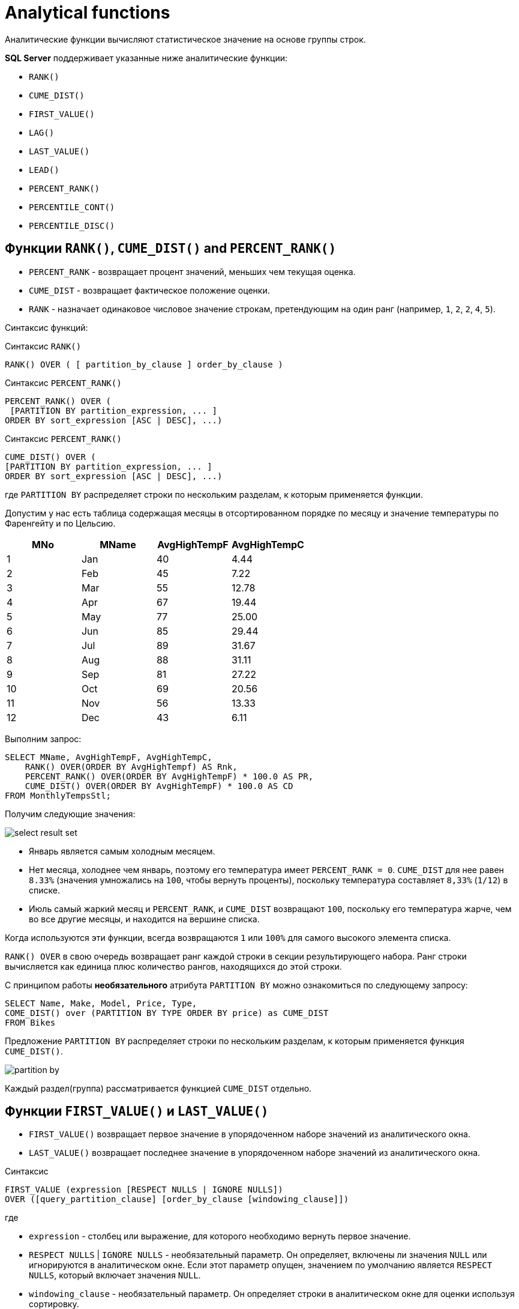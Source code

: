 = Analytical functions
:imagesdir: ../assets/img/sql/analytical-function

Аналитические функции вычисляют статистическое значение на основе группы строк.

*SQL Server* поддерживает указанные ниже аналитические функции:

* `RANK()`
* `CUME_DIST()`
* `FIRST_VALUE()`
* `LAG()`
* `LAST_VALUE()`
* `LEAD()`
* `PERCENT_RANK()`
* `PERCENTILE_CONT()`
* `PERCENTILE_DISC()`

== Функции `RANK()`, `CUME_DIST()` and `PERCENT_RANK()`

* `PERCENT_RANK` - возвращает процент значений, меньших чем текущая оценка.
* `CUME_DIST` - возвращает фактическое положение оценки.
* `RANK` - назначает одинаковое числовое значение строкам, претендующим на один ранг (например, `1`, `2`, `2`, `4`, `5`).

Синтаксис функций:

.Синтаксис `RANK()`
[source,sql]
----
RANK() OVER ( [ partition_by_clause ] order_by_clause )
----

.Синтаксис `PERCENT_RANK()`
[source,sql]
----
PERCENT_RANK() OVER (
 [PARTITION BY partition_expression, ... ]
ORDER BY sort_expression [ASC | DESC], ...)
----

.Синтаксис `PERCENT_RANK()`
[source,sql]
----
CUME_DIST() OVER (
[PARTITION BY partition_expression, ... ]
ORDER BY sort_expression [ASC | DESC], ...)
----

где `PARTITION BY` распределяет строки по нескольким разделам, к которым применяется функции.

Допустим у нас есть таблица содержащая месяцы в отсортированном порядке по месяцу и значение температуры по Фаренгейту и по Цельсию.

[options="header"]
|===
|MNo|MName|AvgHighTempF|AvgHighTempC
|1|Jan|40|4.44
|2|Feb|45|7.22
|3|Mar|55|12.78
|4|Apr|67|19.44
|5|May|77|25.00
|6|Jun|85|29.44
|7|Jul|89|31.67
|8|Aug|88|31.11
|9|Sep|81|27.22
|10|Oct|69|20.56
|11|Nov|56|13.33
|12|Dec|43|6.11
|===

Выполним запрос:

[source,sql]
----
SELECT MName, AvgHighTempF, AvgHighTempC,
    RANK() OVER(ORDER BY AvgHighTempf) AS Rnk,
    PERCENT_RANK() OVER(ORDER BY AvgHighTempF) * 100.0 AS PR,
    CUME_DIST() OVER(ORDER BY AvgHighTempF) * 100.0 AS CD
FROM MonthlyTempsStl;
----

Получим следующие значения:

image:select-result-set.png[]

* Январь является самым холодным месяцем.
* Нет месяца, холоднее чем январь, поэтому его температура имеет `PERCENT_RANK = 0`. `CUME_DIST` для нее равен `8.33%` (значения умножались на `100`, чтобы вернуть проценты), поскольку температура составляет `8,33%` (`1/12`) в списке.
* Июль самый жаркий месяц и `PERCENT_RANK`, и `CUME_DIST` возвращают `100`, поскольку его температура жарче, чем во все другие месяцы, и находится на вершине списка.

Когда используются эти функции, всегда возвращаются `1` или `100%` для самого высокого элемента списка.

`RANK() OVER` в свою очередь возвращает ранг каждой строки в секции результирующего набора.
Ранг строки вычисляется как единица плюс количество рангов, находящихся до этой строки.

С принципом работы *необязательного* атрибута `PARTITION BY` можно ознакомиться по следующему запросу:

[source,sql]
----
SELECT Name, Make, Model, Price, Type,
COME_DIST() over (PARTITION BY TYPE ORDER BY price) as CUME_DIST
FROM Bikes
----

Предложение `PARTITION BY` распределяет строки по нескольким разделам, к которым применяется функция `CUME_DIST()`.

image:partition-by.png[]

Каждый раздел(группа) рассматривается функцией `CUME_DIST` отдельно.

== Функции `FIRST_VALUE()` и `LAST_VALUE()`

* `FIRST_VALUE()` возвращает первое значение в упорядоченном наборе значений из аналитического окна.
* `LAST_VALUE()` возвращает последнее значение в упорядоченном наборе значений из аналитического окна.

.Синтаксис
[source,sql]
----
FIRST_VALUE (expression [RESPECT NULLS | IGNORE NULLS])
OVER ([query_partition_clause] [order_by_clause [windowing_clause]])
----

где

* `expression` - столбец или выражение, для которого необходимо вернуть первое значение.
* `RESPECT NULLS` | `IGNORE NULLS` - необязательный параметр.
Он определяет, включены ли значения `NULL` или игнорируются в аналитическом окне. Если этот параметр опущен, значением по умолчанию является `RESPECT NULLS`, который включает значения `NULL`.
* `windowing_clause` - необязательный параметр.
Он определяет строки в аналитическом окне для оценки используя сортировку.

Варианты `windowing_clause`:

[options="header"]
|===
|`windowing_clause`|Description
|`RANGE BETWEEN UNBOUNDED PRECEDING AND CURRENT ROW`|Последняя строка в окне изменяется с изменением текущей строки (по умолчанию)
|`RANGE BETWEEN CURRENT ROW AND UNBOUNDED FOLLOWING`|Первая строка в окне изменяется с изменением текущей строки
|`RANGE BETWEEN UNBOUNDED PRECEDING AND UNBOUNDED FOLLOWING`|Все строки включены в окно независимо от текущей строки
|===

Допустим имеется таблица:

image:salary-table.png[]

Выполним следующий запрос:

[source,sql]
----
SELECT DISTINCT FIRST_VALUE(salary)
    OVER (ORDER BY salary DESC
       RANGE BETWEEN UNBOUNDED PRECEDING AND UNBOUNDED FOLLOWING)
       AS HIGHEST
FROM salaryTable;
----

Отсортировав таблицу по полю `salary` получим первое наиболее значение `salary`:

[options="header"]
|===
|HIGHEST
|5000
|===

[source,sql]
----
SELECT DISTINCT department_id, FIRST_VALUE(salary)
    OVER (PARTITION BY department_id ORDER BY salary DESC
       RANGE BETWEEN UNBOUNDED PRECEDING AND UNBOUNDED FOLLOWING)
       AS HIGHEST
FROM salaryTable
WHERE department_id in (10,20)
ORDER BY department_id;
----

Выведем номер департамента и первое значение `salary`. Для этого разобьем таблицу на группы `department_id`  и отсортируем по полю `salary`. В выборке будут участвовать департаменты с номерами `10` и `20`.

[options="header"]
|===
|department_id|HIGHEST
|10|3200
|20|4900
|===

Самую минимальную зарплату можно вывести изменив сортировку по `ASC`.

[source,sql]
----
SELECT DISTINCT department_id, FIRST_VALUE(salary)
    OVER (PARTITION BY department_id ORDER BY salary ASC
        RANGE BETWEEN UNBOUNDED PRECEDING AND UNBOUNDED FOLLOWING)
        AS LOWEST
FROM salaryTable
WHERE department_id in (10,20)
ORDER BY department_id;
----

Или воспользоваться функцией `LAST_VALUE()`.

[source,sql]
----
SELECT DISTINCT department_id, LAST_VALUE(salary)
 OVER (PARTITION BY department_id ORDER BY salary DESC
       RANGE BETWEEN UNBOUNDED PRECEDING AND UNBOUNDED FOLLOWING)
       AS HIGHEST
FROM salaryTable
WHERE department_id in (10,20)
ORDER BY department_id;
----

Результат выполнения функций будет один:

[options="header"]
|===
|department_id|HIGHEST
|10|2100
|20|2950
|===

== Функции `LAG()` и `LEAD()`

Функции `LAG` и `LEAD` позволяют возвращать выражение значения из строки в секции окна, которая находится на заданном смещении перед (`LAG` или `LEAD`).

image:sales-table.png[]

Выполним запрос, сдвинем на одну позицию с атрибутом `Selec_Amount`:

[source,sql]
----
SELECT Sales_Customer_Id, Sales_Date, Sales_Amount,
    LAG(Sales_Amount) OVER(PARTITION BY Sales_Customer_Id ORDER BY Sales_Date) AS PrevValue
FROM dbo.Sales
----

Благодаря такой возможности, можно увидеть тенденцию стоимости продаж между двумя датами:

image:sales-table-2.png[]

Благодаря функции `LEAD` сдвинем атрибут `Sales_Amount` вверх на одну позицию:

[source,sql]
----
SELECT Sales_Customer_Id, Sales_Date,
    LAG(Sales_Amount) OVER(PARTITION BY Sales_Customer_Id ORDER BY Sales_Date) AS PrevValue,
    Sales_Amount,
    LEAD(Sales_Amount) OVER(PARTITION BY Sales_Customer_Id ORDER BY Sales_Date) AS NextValue
FROM dbo.Sales
----

Результат:

image:sales-table-3.png[]

В функции можно указать шаг смещения, например на две позиции:

[source,sql]
----
SELECT Sales_Customer_Id, Sales_Date,
    LAG(Sales_Amount, 2) OVER(PARTITION BY Sales_Customer_Id ORDER BY Sales_Date) AS PrevValue,
    Sales_Amount,
    LEAD(Sales_Amount, 2) OVER(PARTITION BY Sales_Customer_Id ORDER BY Sales_Date) AS NextValue
FROM dbo.Sales
----

Результат:

image:sales-table-4.png[]

В функции можно указать значения по умолчанию, для избежания значений `null`:

[source,sql]
----
SELECT Sales_Customer_Id, Sales_Date,
    LAG(Sales_Amount, 2, 0) OVER(PARTITION BY Sales_Customer_Id ORDER BY Sales_Date) AS PrevValue,
    Sales_Amount,
    LEAD(Sales_Amount, 2, 0) OVER(PARTITION BY Sales_Customer_Id ORDER BY Sales_Date) AS NextValue
FROM dbo.Sales
----

Результат:

image:sales-table-5.png[]

== Функция `PERCENTILE_CONT()`

`PERCENTILE_CONT()` — вычисляет процентиль на основе постоянного распределения значения столбца. В качестве параметра принимает процентиль, который необходимо вычислить.

Синтаксис:

[source,sql]
----
PERCENTILE_CONT ( numeric_literal )
WITHIN GROUP ( ORDER BY order_by_expression [ ASC | DESC ] )
OVER ( [ <partition_by_clause> ] )
----

где

* `numeric_literal` - процентиль, который необходимо вычислить. Значение должно находиться в диапазоне от `0.0` до `1,0`.
* `WITHIN GROUP` ( `ORDER BY order_by_expression` [ `ASC` | `DESC` ] ) - указывает список числовых значений, который следует отсортировать и по которому будет вычисляться процентиль. Разрешен только один аргумент `order_by_expression`. Результатом вычисления выражения должен быть точный или приблизительный числовой тип. Другие типы данных недопустимы.
* `OVER` ( `<partition_by_clause>` ) - делит результирующий набор, полученный с помощью предложения `FROM`.

Допустим есть таблица:

[options="header"]
|===
|a|b|c
|NULL|NULL|3
|1|1|2
|2|1|1
|2|2|3
|3|1|2
|4|2|4
|5|1|1
|===

Вычислим значение процентиля по полю `a`:

[source,sql]
----
SELECT PERCENTILE_CONT(0.5)
    WITHIN GROUP (ORDER BY a)
FROM sets;
----

[options="header"]
|===
|PERCENTILE_CONT(0.5) WITHIN GROUP (ORDER BY a)
|2.500
|===

Вычислим значение процентиля по полю `a` разбив на группы по полю `c`:

[source,sql]
----
SELECT c, PERCENTILE_CONT(0.5)
    WITHIN GROUP (ORDER BY a) AS PERCENTILE
FROM sets
GROUP BY c ORDER BY c;
----

Результат:

[options="header"]
|===
|c|PERCENTILE
|1|3.500
|2|2.000
|3|2.000
|4|4.000
|===

Вычислим значение процентиля по полю `a` используя параметр `PERCENTILE_CONT`(`0.25`):

[source,sql]
----
SELECT PERCENTILE_CONT(0.25)
    WITHIN GROUP (ORDER BY a) AS PERCENTILE
FROM sets;
----

[options="header"]
|===
|PERCENTILE
|2.00
|===

Изменив параметр `ORDER BY` на `DESC`

[source,sql]
----
SELECT PERCENTILE_CONT(0.25)
    WITHIN GROUP (ORDER BY a DESC) AS PERCENTILE
FROM sets;
----

Получим следующий результат:

[options="header"]
|===
|PERCENTILE
|3.750
|===

== Функция `PERCENTILE_DISC()`

`PERCENTILE_DISC()` — вычисляет определенный процентиль для отсортированных значений в наборе данных. В качестве параметра принимает процентиль, который необходимо вычислить.

Синтаксис:

[source,sql]
----
PERCENTILE_DISC ( numeric_literal ) WITHIN GROUP ( ORDER BY order_by_expression [ ASC | DESC ] )
OVER ( [ <partition_by_clause> ] )
----

где

* `literal` - процентиль, который необходимо вычислить. Значение должно находиться в диапазоне от `0.0` до `1,0`.
* `WITHIN GROUP ( ORDER BY order_by_expression [ ASC | DESC)` - указывает список значений, который следует отсортировать и по которому будет вычисляться процентиль. Разрешен только один аргумент `order_by_expression`. По умолчанию задан порядок сортировки по возрастанию. Список значений может быть любого из типов данных, которые допустимы для операции сортировки.
* `OVER ( <partition_by_clause>)` - разделяет результирующий набор предложения `FROM` на секции, к которым применяется функция вычисления процентиля.

Создадим таблицу со следующими значениями:

[options="header"]
|===
|a
|1
|2
|3
|5
|6
|100000
|===

Выполним запросы:

[source,sql]
----
SELECT PERCENTILE_DISC(0.80)
    WITHIN GROUP (ORDER BY a DESC) AS PERCENTILE
FROM table_name;
----

Результат:

[options="header"]
|===
|PERCENTILE
|2
|===

[source,sql]
----
SELECT PERCENTILE_DISC(0.10)
WITHIN GROUP (ORDER BY a DESC) AS PERCENTILE
FROM table_name;
----

Результат:

[options="header"]
|===
|PERCENTILE
|100000
|===

Или для таблицы

[options="header"]
|===
|a|b|c
|NULL|NULL|3
|1|1|2
|2|1|1
|2|2|3
|3|1|2
|4|2|4
|5|1|1
|===

Используем запрос:

[source,sql]
----
SELECT c, PERCENTILE_DISC(0.5)
    WITHIN GROUP (ORDER BY a) AS PERCENTILE
FROM sets
GROUP BY c ORDER BY c;
----

Результат:

[options="header"]
|===
|c|PERCENTILE
|1|2
|2|1
|3|2
|4|4
|===
